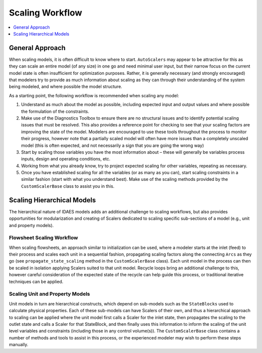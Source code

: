 Scaling Workflow
================

.. contents:: :local:
    :depth: 1

General Approach
------------------

When scaling models, it is often difficult to know where to start. ``AutoScalers`` may appear to be attractive for this as they can scale an entire model (of any size) in one go and need minimal user input, but their narrow focus on the current model state is often insufficient for optimization purposes. Rather, it is generally necessary (and strongly encouraged) that modelers try to provide as much information about scaling as they can through their understanding of the system being modeled, and where possible the model structure.

As a starting point, the following workflow is recommended when scaling any model:

1. Understand as much about the model as possible, including expected input and output values and where possible the formulation of the constraints.
2. Make use of the Diagnostics Toolbox to ensure there are no structural issues and to identify potential scaling issues that must be resolved. This also provides a reference point for checking to see that your scaling factors are improving the state of the model. Modelers are encouraged to use these tools throughout the process to monitor their progress, however note that a partially scaled model will often have more issues than a completely unscaled model (this is often expected, and not necessarily a sign that you are going the wrong way)
3. Start by scaling those variables you have the most information about – these will generally be variables process inputs, design and operating conditions, etc.
4. Working from what you already know, try to project expected scaling for other variables, repeating as necessary.
5. Once you have established scaling for all the variables (or as many as you can), start scaling constraints in a similar fashion (start with what you understand best). Make use of the scaling methods provided by the ``CustomScalerBase`` class to assist you in this.

Scaling Hierarchical Models
---------------------------

The hierarchical nature of IDAES models adds an additional challenge to scaling workflows, but also provides opportunities for modularization and creating of Scalers dedicated to scaling specific sub-sections of a model (e.g., unit and property models).

Flowsheet Scaling Workflow
''''''''''''''''''''''''''

When scaling flowsheets, an approach similar to initialization can be used, where a modeler starts at the inlet (feed) to their process and scales each unit in a sequential fashion, propagating scaling factors along the connecting ``Arcs`` as they go (see ``propagate_state_scaling`` method in the ``CustomScalerBase`` class). Each unit model in the process can then be scaled in isolation applying Scalers suited to that unit model. Recycle loops bring an additional challenge to this, however careful consideration of the expected state of the recycle can help guide this process, or traditional iterative techniques can be applied.

Scaling Unit and Property Models
''''''''''''''''''''''''''''''''

Unit models in turn are hierarchical constructs, which depend on sub-models such as the ``StateBlocks`` used to calculate physical properties. Each of these sub-models can have Scalers of their own, and thus a hierarchical approach to scaling can be applied where the unit model first calls a Scaler for the inlet state, then propagates the scaling to the outlet state and calls a Scaler for that StateBlock, and then finally uses this information to inform the scaling of the unit level variables and constraints (including those in any control volume(s)). The ``CustomScalerBase`` class contains a number of methods and tools to assist in this process, or the experienced modeler may wish to perform these steps manually.



